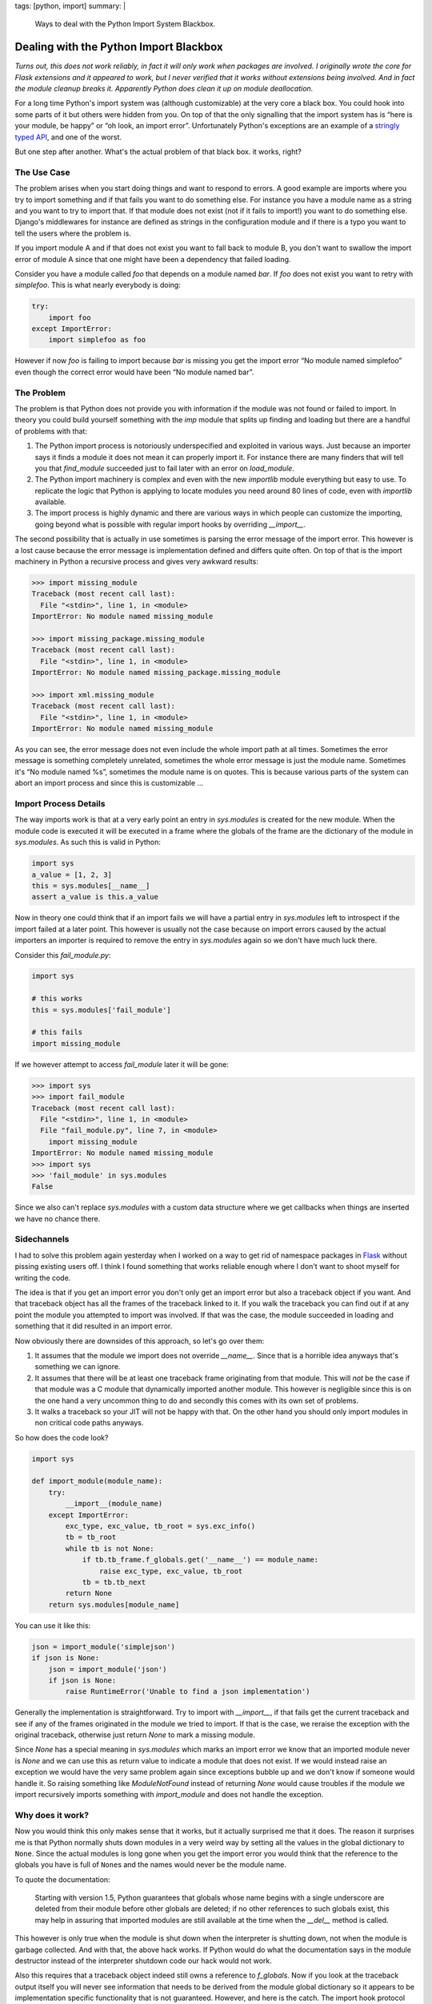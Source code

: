 tags: [python, import]
summary: |
  Ways to deal with the Python Import System Blackbox.

Dealing with the Python Import Blackbox
=======================================

*Turns out, this does not work reliably, in fact it will only work when
packages are involved.  I originally wrote the core for Flask extensions
and it appeared to work, but I never verified that it works without
extensions being involved.  And in fact the module cleanup breaks it.
Apparently Python does clean it up on module deallocation.*

For a long time Python's import system was (although customizable) at the
very core a black box.  You could hook into some parts of it but others
were hidden from you.  On top of that the only signalling that the import
system has is “here is your module, be happy” or “oh look, an import
error”.  Unfortunately Python's exceptions are an example of a `stringly
typed API
<http://stackoverflow.com/questions/2349378/new-programming-jargon-you-coined/2444303#2444303>`_,
and one of the worst.

But one step after another.  What's the actual problem of that black box.
it works, right?

The Use Case
------------

The problem arises when you start doing things and want to respond to
errors.  A good example are imports where you try to import something and
if that fails you want to do something else.  For instance you have a
module name as a string and you want to try to import that.  If that
module does not exist (not if it fails to import!) you want to do
something else.  Django's middlewares for instance are defined as strings
in the configuration module and if there is a typo you want to tell the
users where the problem is.

If you import module A and if that does not exist you want to fall back to
module B, you don't want to swallow the import error of module A since
that one might have been a dependency that failed loading.

Consider you have a module called `foo` that depends on a module named
`bar`.  If `foo` does not exist you want to retry with `simplefoo`.  This
is what nearly everybody is doing:

.. sourcecode:: python

    try:
        import foo
    except ImportError:
        import simplefoo as foo

However if now `foo` is failing to import because `bar` is missing you get
the import error “No module named simplefoo” even though the correct error
would have been “No module named bar”.

The Problem
-----------

The problem is that Python does not provide you with information if the
module was not found or failed to import.  In theory you could build
yourself something with the `imp` module that splits up finding and
loading but there are a handful of problems with that:

1.  The Python import process is notoriously underspecified and exploited
    in various ways.  Just because an importer says it finds a module it
    does not mean it can properly import it.  For instance there are many
    finders that will tell you that `find_module` succeeded just to fail
    later with an error on `load_module`.

2.  The Python import machinery is complex and even with the new
    `importlib` module everything but easy to use.  To replicate the logic
    that Python is applying to locate modules you need around 80 lines of
    code, even with `importlib` available.

3.  The import process is highly dynamic and there are various ways in
    which people can customize the importing, going beyond what is
    possible with regular import hooks by overriding `__import__`.

The second possibility that is actually in use sometimes is parsing the
error message of the import error.  This however is a lost cause because
the error message is implementation defined and differs quite often.  On
top of that is the import machinery in Python a recursive process and
gives very awkward results:

.. sourcecode:: pycon

    >>> import missing_module
    Traceback (most recent call last):
      File "<stdin>", line 1, in <module>
    ImportError: No module named missing_module

    >>> import missing_package.missing_module
    Traceback (most recent call last):
      File "<stdin>", line 1, in <module>
    ImportError: No module named missing_package.missing_module

    >>> import xml.missing_module
    Traceback (most recent call last):
      File "<stdin>", line 1, in <module>
    ImportError: No module named missing_module

As you can see, the error message does not even include the whole import
path at all times.  Sometimes the error message is something completely
unrelated, sometimes the whole error message is just the module name.
Sometimes it's “No module named %s”, sometimes the module name is on
quotes.  This is because various parts of the system can abort an import
process and since this is customizable …

Import Process Details
----------------------

The way imports work is that at a very early point an entry in
`sys.modules` is created for the new module.  When the module code is
executed it will be executed in a frame where the globals of the frame are
the dictionary of the module in `sys.modules`.  As such this is valid in
Python:

.. sourcecode:: python

    import sys
    a_value = [1, 2, 3]
    this = sys.modules[__name__]
    assert a_value is this.a_value

Now in theory one could think that if an import fails we will have a
partial entry in `sys.modules` left to introspect if the import failed at
a later point.  This however is usually not the case because on import
errors caused by the actual importers an importer is required to remove
the entry in `sys.modules` again so we don't have much luck there.

Consider this `fail_module.py`:

.. sourcecode:: python

    import sys

    # this works
    this = sys.modules['fail_module']

    # this fails
    import missing_module

If we however attempt to access `fail_module` later it will be gone:

.. sourcecode:: pycon

    >>> import sys
    >>> import fail_module
    Traceback (most recent call last):
      File "<stdin>", line 1, in <module>
      File "fail_module.py", line 7, in <module>
        import missing_module
    ImportError: No module named missing_module
    >>> import sys
    >>> 'fail_module' in sys.modules
    False

Since we also can't replace `sys.modules` with a custom data structure
where we get callbacks when things are inserted we have no chance there.

Sidechannels
------------

I had to solve this problem again yesterday when I worked on a way to get
rid of namespace packages in `Flask <http://flask.pocoo.org/>`_ without
pissing existing users off.  I think I found something that works reliable
enough where I don't want to shoot myself for writing the code.

The idea is that if you get an import error you don't only get an import
error but also a traceback object if you want.  And that traceback object
has all the frames of the traceback linked to it.  If you walk the
traceback you can find out if at any point the module you attempted to
import was involved.  If that was the case, the module succeeded in
loading and something that it did resulted in an import error.

Now obviously there are downsides of this approach, so let's go over them:

1.  It assumes that the module we import does not override `__name__`.
    Since that is a horrible idea anyways that's something we can ignore.

2.  It assumes that there will be at least one traceback frame originating
    from that module.  This will *not* be the case if that module was a C
    module that dynamically imported another module.  This however is
    negligible since this is on the one hand a very uncommon thing to do
    and secondly this comes with its own set of problems.

3.  It walks a traceback so your JIT will not be happy with that.  On the
    other hand you should only import modules in non critical code paths
    anyways.

So how does the code look?

.. sourcecode:: python

    import sys

    def import_module(module_name):
        try:
            __import__(module_name)
        except ImportError:
            exc_type, exc_value, tb_root = sys.exc_info()
            tb = tb_root
            while tb is not None:
                if tb.tb_frame.f_globals.get('__name__') == module_name:
                    raise exc_type, exc_value, tb_root
                tb = tb.tb_next
            return None
        return sys.modules[module_name]

You can use it like this:

.. sourcecode:: python

    json = import_module('simplejson')
    if json is None:
        json = import_module('json')
        if json is None:
            raise RuntimeError('Unable to find a json implementation')

Generally the implementation is straightforward.  Try to import with
`__import__`, if that fails get the current traceback and see if any of
the frames originated in the module we tried to import.  If that is the
case, we reraise the exception with the original traceback, otherwise just
return `None` to mark a missing module.

Since `None` has a special meaning in `sys.modules` which marks an import
error we know that an imported module never is `None` and we can use this
as return value to indicate a module that does not exist.  If we would
instead raise an exception we would have the very same problem again since
exceptions bubble up and we don't know if someone would handle it.  So
raising something like `ModuleNotFound` instead of returning `None` would
cause troubles if the module we import recursively imports something with
`import_module` and does not handle the exception.

Why does it work?
-----------------

Now you would think this only makes sense that it works, but it actually
surprised me that it does.  The reason it surprises me is that Python
normally shuts down modules in a very weird way by setting all the values
in the global dictionary to ``None``.   Since the actual modules is long
gone when you get the import error you would think that the reference to
the globals you have is full of ``None``\s and the names would never be
the module name.

To quote the documentation:

    Starting with version 1.5, Python guarantees that globals whose name
    begins with a single underscore are deleted from their module before
    other globals are deleted; if no other references to such globals
    exist, this may help in assuring that imported modules are still
    available at the time when the `__del__` method is called.

This however is only true when the module is shut down when the
interpreter is shutting down, not when the module is garbage collected.
And with that, the above hack works.  If Python would do what the
documentation says in the module destructor instead of the interpreter
shutdown code our hack would not work.

Also this requires that a traceback object indeed still owns a reference
to `f_globals`.  Now if you look at the traceback output itself you will
never see information that needs to be derived from the module global
dictionary so it appears to be implementation specific functionality that
is not guaranteed.  However, and here is the catch.  The import hook
protocol also specifies that a module can inject `__loader__` into the
frame so that the source can be loaded from the `__loader__` if the source
is not based on the filesystem.  And for this to work the globals have to
be there.  On top of that this also gives us confirmation that garbage
collected modules must not clear out their globals with `None`\s or we
would not be able to extract the sourcecode for certain import hooks when
an import error occurs since the loader would be gone.

And with that, the above hack suddenly looks quite reasonable and
supported again.
